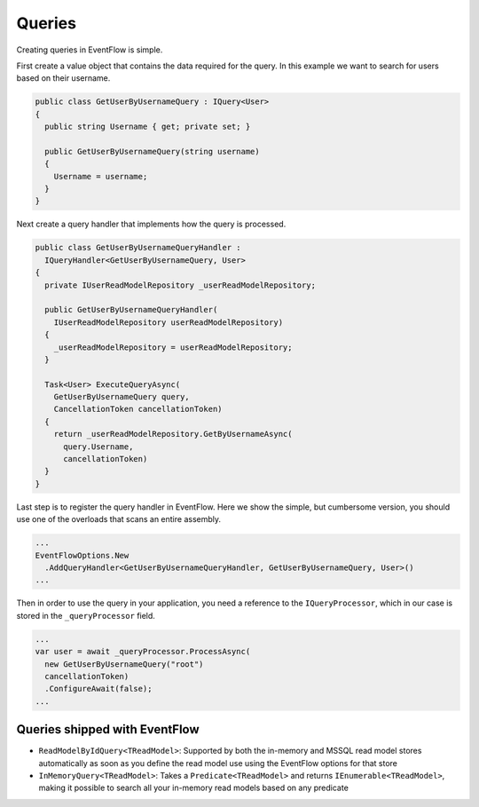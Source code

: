 Queries
=======

Creating queries in EventFlow is simple.

First create a value object that contains the data required for the
query. In this example we want to search for users based on their
username.

.. code-block:: c#

    public class GetUserByUsernameQuery : IQuery<User>
    {
      public string Username { get; private set; }

      public GetUserByUsernameQuery(string username)
      {
        Username = username;
      }
    }

Next create a query handler that implements how the query is processed.

.. code-block:: c#

    public class GetUserByUsernameQueryHandler :
      IQueryHandler<GetUserByUsernameQuery, User>
    {
      private IUserReadModelRepository _userReadModelRepository;

      public GetUserByUsernameQueryHandler(
        IUserReadModelRepository userReadModelRepository)
      {
        _userReadModelRepository = userReadModelRepository;
      }

      Task<User> ExecuteQueryAsync(
        GetUserByUsernameQuery query,
        CancellationToken cancellationToken)
      {
        return _userReadModelRepository.GetByUsernameAsync(
          query.Username,
          cancellationToken)
      }
    }

Last step is to register the query handler in EventFlow. Here we show
the simple, but cumbersome version, you should use one of the overloads
that scans an entire assembly.

.. code-block:: c#

    ...
    EventFlowOptions.New
      .AddQueryHandler<GetUserByUsernameQueryHandler, GetUserByUsernameQuery, User>()
    ...

Then in order to use the query in your application, you need a reference
to the ``IQueryProcessor``, which in our case is stored in the
``_queryProcessor`` field.

.. code-block:: c#

    ...
    var user = await _queryProcessor.ProcessAsync(
      new GetUserByUsernameQuery("root")
      cancellationToken)
      .ConfigureAwait(false);
    ...

Queries shipped with EventFlow
------------------------------

-  ``ReadModelByIdQuery<TReadModel>``: Supported by both the in-memory
   and MSSQL read model stores automatically as soon as you define the
   read model use using the EventFlow options for that store
-  ``InMemoryQuery<TReadModel>``: Takes a ``Predicate<TReadModel>`` and
   returns ``IEnumerable<TReadModel>``, making it possible to search all
   your in-memory read models based on any predicate
